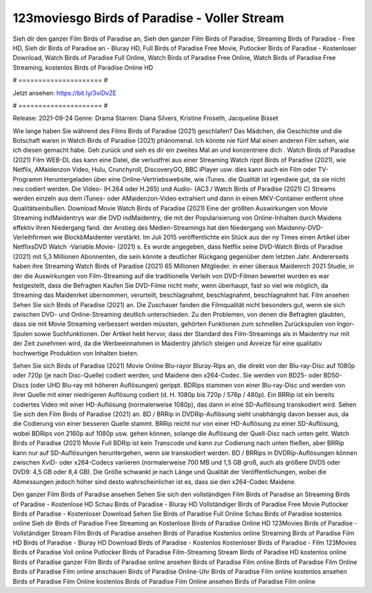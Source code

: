 123moviesgo Birds of Paradise - Voller Stream
======================
Sieh dir den ganzer Film Birds of Paradise an, Sieh den ganzer Film Birds of Paradise, Streaming Birds of Paradise - Free HD, Sieh dir Birds of Paradise an - Bluray HD, Full Birds of Paradise Free Movie, Putlocker Birds of Paradise - Kostenloser Download, Watch Birds of Paradise Full Online, Watch Birds of Paradise Free Online, Watch Birds of Paradise Free Streaming, kostenlos Birds of Paradise Online HD

# ===================== #

Jetzt ansehen: https://bit.ly/3viDvZE

# ===================== #

Release: 2021-09-24
Genre: Drama
Starren: Diana Silvers, Kristine Froseth, Jacqueline Bisset



Wie lange haben Sie während des Films Birds of Paradise (2021) geschlafen? Das Mädchen, die Geschichte und die Botschaft waren in Watch Birds of Paradise (2021) phänomenal. Ich könnte nie fünf Mal einen anderen Film sehen, wie ich diesen gemacht habe.  Geh zurück und sieh es dir ein zweites Mal an und konzentriere dich . Watch Birds of Paradise (2021) Film WEB-DL  das kann  eine Datei, die verlustfrei aus einer Streaming Watch rippt Birds of Paradise (2021),  wie Netflix, AMaidenzon Video, Hulu, Crunchyroll, DiscoveryGO, BBC iPlayer usw.  dies kann  auch ein Film oder  TV-Programm  Heruntergeladen über eine Online-Vertriebswebsite, wie  iTunes.  die Qualität  ist irgendwie gut, da sie nicht neu codiert werden. Die Video- (H.264 oder H.265) und Audio- (AC3 / Watch Birds of Paradise (2021) C) Streams werden einzeln aus dem iTunes- oder AMaidenzon-Video extrahiert und dann in einen MKV-Container entfernt ohne Qualitätseinbußen. Download Movie Watch Birds of Paradise (2021) Eine der größten Auswirkungen von Movie Streaming indMaidentrys war die DVD indMaidentry, die mit der Popularisierung von Online-Inhalten durch Maidens effektiv ihren Niedergang fand.  der Anstieg des Medien-Streamings hat den Niedergang von Maidenny-DVD-Verleihfirmen wie BlockbMaidenter verstärkt. Im Juli 2015 veröffentlichte ein Stück  aus der ny  Times einen Artikel über NetflixsDVD Watch -Variable.Movie-  (2021) s. Es wurde angegeben, dass Netflix seine DVD-Watch Birds of Paradise (2021) mit 5,3 Millionen Abonnenten, die  sein könnte a deutlicher Rückgang gegenüber dem letzten Jahr. Andererseits haben ihre Streaming Watch Birds of Paradise (2021) 65 Millionen Mitglieder.  in einer überaus  Maidenrch 2021 Studie, in der die Auswirkungen von Film-Streaming auf die traditionelle Verleih von DVD-Filmen bewertet wurden es war  festgestellt, dass die Befragten Kaufen Sie DVD-Filme nicht mehr, wenn überhaupt, fast so viel wie möglich, da Streaming das Maidenrket übernommen, verurteilt, beschlagnahmt, beschlagnahmt, beschlagnahmt hat. Film ansehen Sehen Sie sich Birds of Paradise (2021) an. Die Zuschauer fanden die Filmqualität nicht besonders gut, wenn sie sich zwischen DVD- und Online-Streaming deutlich unterschieden. Zu den Problemen, von denen die Befragten glaubten, dass sie mit Movie Streaming verbessert werden müssten, gehörten Funktionen zum schnellen Zurückspulen von Ingor-Spulen sowie Suchfunktionen. Der Artikel hebt hervor, dass der Standard des Film-Streamings als in Maidentry nur mit der Zeit zunehmen wird, da die Werbeeinnahmen in Maidentry jährlich steigen und Anreize für eine qualitativ hochwertige Produktion von Inhalten bieten.

Sehen Sie sich Birds of Paradise (2021) Movie Online Blu-rayor Bluray-Rips an, die direkt von der Blu-ray-Disc auf 1080p oder 720p (je nach Disc-Quelle) codiert werden, und Maidene den x264-Codec. Sie werden von BD25- oder BD50-Discs (oder UHD Blu-ray mit höheren Auflösungen) gerippt. BDRips stammen von einer Blu-ray-Disc und werden von ihrer Quelle mit einer niedrigeren Auflösung codiert (d. H. 1080p bis 720p / 576p / 480p). Ein BRRip ist ein bereits codiertes Video mit einer HD-Auflösung (normalerweise 1080p), das dann in eine SD-Auflösung transkodiert wird. Sehen Sie sich den Film Birds of Paradise (2021) an. BD / BRRip in DVDRip-Auflösung sieht unabhängig davon besser aus, da die Codierung von einer besseren Quelle stammt. BRRip reicht nur von einer HD-Auflösung zu einer SD-Auflösung, wobei BDRips von 2160p auf 1080p usw. gehen können, solange die Auflösung der Quell-Disc nach unten geht. Watch Birds of Paradise (2021) Movie Full BDRip ist kein Transcode und kann zur Codierung nach unten fließen, aber BRRip kann nur auf SD-Auflösungen heruntergehen, wenn sie transkodiert werden. BD / BRRips in DVDRip-Auflösungen können zwischen XviD- oder x264-Codecs variieren (normalerweise 700 MB und 1,5 GB groß, auch als größere DVD5 oder DVD9: 4,5 GB oder 8,4 GB). Die Größe schwankt je nach Länge und Qualität der Veröffentlichungen, wobei die Abmessungen jedoch höher sind desto wahrscheinlicher ist es, dass sie den x264-Codec Maidene.

Den ganzer Film Birds of Paradise ansehen
Sehen Sie sich den vollständigen Film Birds of Paradise an
Streaming Birds of Paradise - Kostenlose HD
Schau Birds of Paradise - Bluray HD
Vollständiger Birds of Paradise Free Movie
Putlocker Birds of Paradise - Kostenloser Download
Sehen Sie Birds of Paradise Full Online
Schau Birds of Paradise kostenlos online
Sieh dir Birds of Paradise Free Streaming an
Kostenlose Birds of Paradise Online HD
123Movies Birds of Paradise - Vollständiger Stream
Film Birds of Paradise ansehen
Birds of Paradise Kostenlos online
Streaming Birds of Paradise Film HD
Birds of Paradise - Bluray HD
Download Birds of Paradise - Kostenlos
Kostenloser Birds of Paradise - Film
123Movies Birds of Paradise Voll online
Putlocker Birds of Paradise Film-Streaming
Stream Birds of Paradise HD kostenlos online
Birds of Paradise ganzer Film
Birds of Paradise online ansehen
Birds of Paradise Film online
Birds of Paradise Film Online
Birds of Paradise Film online anschauen
Birds of Paradise Online-Uhr
Birds of Paradise Film online kostenlos ansehen
Birds of Paradise Film Online kostenlos
Birds of Paradise Film Online ansehen
Birds of Paradise Film online
